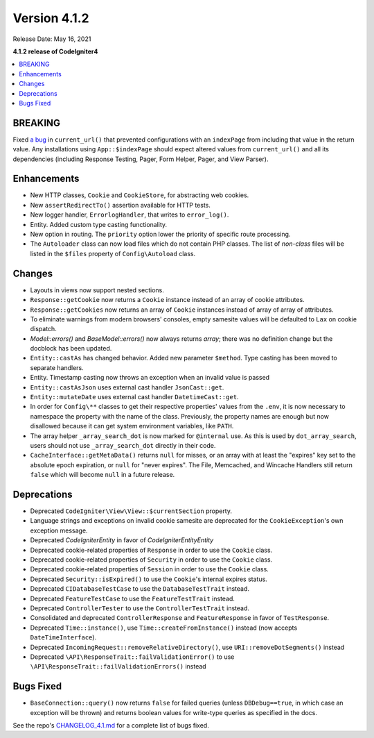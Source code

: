 Version 4.1.2
=============

Release Date: May 16, 2021

**4.1.2 release of CodeIgniter4**

.. contents::
    :local:
    :depth: 2

BREAKING
--------

Fixed `a bug <https://github.com/codeigniter4/CodeIgniter4/issues/4116>`_ in ``current_url()`` that prevented
configurations with an ``indexPage`` from including that value in the return value. Any installations
using ``App::$indexPage`` should expect altered values from ``current_url()`` and all its dependencies
(including Response Testing, Pager, Form Helper, Pager, and View Parser).

Enhancements
------------

- New HTTP classes, ``Cookie`` and ``CookieStore``, for abstracting web cookies.
- New ``assertRedirectTo()`` assertion available for HTTP tests.
- New logger handler, ``ErrorlogHandler``, that writes to ``error_log()``.
- Entity. Added custom type casting functionality.
- New option in routing. The ``priority`` option lower the priority of specific route processing.
- The ``Autoloader`` class can now load files which do not contain PHP classes. The list of `non-class` files will be listed in the ``$files`` property of ``Config\Autoload`` class.

Changes
-------

- Layouts in views now support nested sections.
- ``Response::getCookie`` now returns a ``Cookie`` instance instead of an array of cookie attributes.
- ``Response::getCookies`` now returns an array of ``Cookie`` instances instead of array of array of attributes.
- To eliminate warnings from modern browsers' consoles, empty samesite values will be defaulted to ``Lax`` on cookie dispatch.
- `Model::errors()` and `BaseModel::errors()` now always returns `array`; there was no definition change but the docblock has been updated.
- ``Entity::castAs`` has changed behavior. Added new parameter ``$method``. Type casting has been moved to separate handlers.
- Entity. Timestamp casting now throws an exception when an invalid value is passed
- ``Entity::castAsJson`` uses external cast handler ``JsonCast::get``.
- ``Entity::mutateDate`` uses external cast handler ``DatetimeCast::get``.
- In order for ``Config\**`` classes to get their respective properties' values from the ``.env``, it is now necessary to namespace the property with the name of the class. Previously, the property names are enough but now disallowed because it can get system environment variables, like ``PATH``.
- The array helper ``_array_search_dot`` is now marked for ``@internal`` use. As this is used by ``dot_array_search``, users should not use ``_array_search_dot`` directly in their code.
- ``CacheInterface::getMetaData()`` returns ``null`` for misses, or an array with at least the "expires" key set to the absolute epoch expiration, or ``null`` for "never expires". The File, Memcached, and Wincache Handlers still return ``false`` which will become ``null`` in a future release.

Deprecations
------------

- Deprecated ``CodeIgniter\View\View::$currentSection`` property.
- Language strings and exceptions on invalid cookie samesite are deprecated for the ``CookieException``'s own exception message.
- Deprecated `CodeIgniter\Entity` in favor of `CodeIgniter\Entity\Entity`
- Deprecated cookie-related properties of ``Response`` in order to use the ``Cookie`` class.
- Deprecated cookie-related properties of ``Security`` in order to use the ``Cookie`` class.
- Deprecated cookie-related properties of ``Session`` in order to use the ``Cookie`` class.
- Deprecated ``Security::isExpired()`` to use the ``Cookie``'s internal expires status.
- Deprecated ``CIDatabaseTestCase`` to use the ``DatabaseTestTrait`` instead.
- Deprecated ``FeatureTestCase`` to use the ``FeatureTestTrait`` instead.
- Deprecated ``ControllerTester`` to use the ``ControllerTestTrait`` instead.
- Consolidated and deprecated ``ControllerResponse`` and ``FeatureResponse`` in favor of ``TestResponse``.
- Deprecated ``Time::instance()``, use ``Time::createFromInstance()`` instead (now accepts ``DateTimeInterface``).
- Deprecated ``IncomingRequest::removeRelativeDirectory()``, use ``URI::removeDotSegments()`` instead
- Deprecated ``\API\ResponseTrait::failValidationError()`` to use ``\API\ResponseTrait::failValidationErrors()`` instead

Bugs Fixed
----------

- ``BaseConnection::query()`` now returns ``false`` for failed queries (unless ``DBDebug==true``, in which case an exception will be thrown) and returns boolean values for write-type queries as specified in the docs.

See the repo's
`CHANGELOG_4.1.md <https://github.com/codeigniter4/CodeIgniter4/blob/develop/changelogs/CHANGELOG_4.1.md>`_
for a complete list of bugs fixed.
